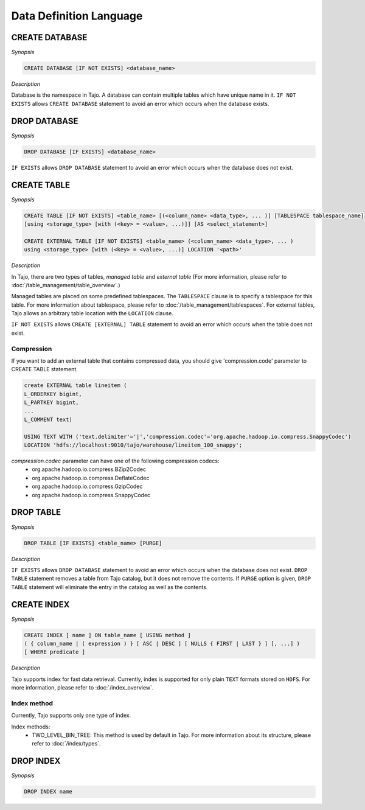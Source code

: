************************
Data Definition Language
************************

========================
CREATE DATABASE
========================

*Synopsis*

.. code-block:: sql

  CREATE DATABASE [IF NOT EXISTS] <database_name>

*Description*

Database is the namespace in Tajo. A database can contain multiple tables which have unique name in it.
``IF NOT EXISTS`` allows ``CREATE DATABASE`` statement to avoid an error which occurs when the database exists.

========================
DROP DATABASE
========================

*Synopsis*

.. code-block:: sql

  DROP DATABASE [IF EXISTS] <database_name>

``IF EXISTS`` allows ``DROP DATABASE`` statement to avoid an error which occurs when the database does not exist.

========================
CREATE TABLE
========================

*Synopsis*

.. code-block:: sql

  CREATE TABLE [IF NOT EXISTS] <table_name> [(<column_name> <data_type>, ... )] [TABLESPACE tablespace_name]
  [using <storage_type> [with (<key> = <value>, ...)]] [AS <select_statement>]

  CREATE EXTERNAL TABLE [IF NOT EXISTS] <table_name> (<column_name> <data_type>, ... )
  using <storage_type> [with (<key> = <value>, ...)] LOCATION '<path>'

*Description*

In Tajo, there are two types of tables, `managed table` and `external table` (For more information, please refer to :doc:`/table_management/table_overview`.)

Managed tables are placed on some predefined tablespaces. The ``TABLESPACE`` clause is to specify a tablespace for this table. For more information about tablespace, please refer to :doc:`/table_management/tablespaces`. For external tables, Tajo allows an arbitrary table location with the ``LOCATION`` clause.

``IF NOT EXISTS`` allows ``CREATE [EXTERNAL] TABLE`` statement to avoid an error which occurs when the table does not exist.

------------------------
 Compression
------------------------

If you want to add an external table that contains compressed data, you should give 'compression.code' parameter to CREATE TABLE statement.

.. code-block:: sql

  create EXTERNAL table lineitem (
  L_ORDERKEY bigint, 
  L_PARTKEY bigint, 
  ...
  L_COMMENT text) 

  USING TEXT WITH ('text.delimiter'='|','compression.codec'='org.apache.hadoop.io.compress.SnappyCodec')
  LOCATION 'hdfs://localhost:9010/tajo/warehouse/lineitem_100_snappy';

`compression.codec` parameter can have one of the following compression codecs:
  * org.apache.hadoop.io.compress.BZip2Codec
  * org.apache.hadoop.io.compress.DeflateCodec
  * org.apache.hadoop.io.compress.GzipCodec
  * org.apache.hadoop.io.compress.SnappyCodec 

========================
 DROP TABLE
========================

*Synopsis*

.. code-block:: sql

  DROP TABLE [IF EXISTS] <table_name> [PURGE]

*Description*

``IF EXISTS`` allows ``DROP DATABASE`` statement to avoid an error which occurs when the database does not exist. ``DROP TABLE`` statement removes a table from Tajo catalog, but it does not remove the contents. If ``PURGE`` option is given, ``DROP TABLE`` statement will eliminate the entry in the catalog as well as the contents.

========================
 CREATE INDEX
========================

*Synopsis*

.. code-block:: sql

  CREATE INDEX [ name ] ON table_name [ USING method ]
  ( { column_name | ( expression ) } [ ASC | DESC ] [ NULLS { FIRST | LAST } ] [, ...] )
  [ WHERE predicate ]

*Description*

Tajo supports index for fast data retrieval. Currently, index is supported for only plain ``TEXT`` formats stored on ``HDFS``.
For more information, please refer to :doc:`/index_overview`.

------------------------
 Index method
------------------------

Currently, Tajo supports only one type of index.

Index methods:
  * TWO_LEVEL_BIN_TREE: This method is used by default in Tajo. For more information about its structure, please refer to :doc:`/index/types`.

========================
 DROP INDEX
========================

*Synopsis*

.. code-block:: sql

  DROP INDEX name

